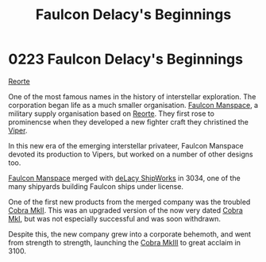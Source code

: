 :PROPERTIES:
:ID:       e1e35dd3-12ac-41d0-9c4e-582f1f694c2e
:END:
#+title: Faulcon Delacy's Beginnings
#+filetags: :3034:3100:beacon:
* 0223 Faulcon Delacy's Beginnings
[[id:0da8edee-c8ff-4aed-9ff9-ce8ae998bef3][Reorte]]  

One of the most famous names in the history of interstellar
exploration. The corporation began life as a much smaller
organisation. [[id:6da1c424-2b8f-4612-9c68-415c9ce6aed7][Faulcon Manspace]], a military supply organisation based
on [[id:5292d8c1-fa6e-4352-a03f-ef984f706203][Reorte]]. They first rose to prominencse when they developed a new
fighter craft they christined the [[id:369150fa-848e-401e-9ce6-373f1453e405][Viper]].

In this new era of the emerging interstellar privateer, Faulcon
Manspace devoted its production to Vipers, but worked on a number of
other designs too.

[[id:6da1c424-2b8f-4612-9c68-415c9ce6aed7][Faulcon Manspace]] merged with [[id:2d15cbf6-9087-4a09-8e24-a31b6b404ad8][deLacy ShipWorks]] in 3034, one of the many
shipyards building Faulcon ships under license.

One of the first new products from the merged company was the troubled
[[id:01919e58-48f2-411c-b504-6b0c5af7e679][Cobra MkII]]. This was an upgraded version of the now very dated [[id:88e6f76e-58eb-4f88-b301-e94e237b18a6][Cobra MkI]],
but was not especially successful and was soon withdrawn.

Despite this, the new company grew into a corporate behemoth, and went
from strength to strength, launching the [[id:2588102a-6025-451e-bd68-22906a8a09e0][Cobra MkIII]] to great acclaim
in 3100.

[[file:img/beacons/0223.png]]
[[file:img/beacons/0223B.png]]
